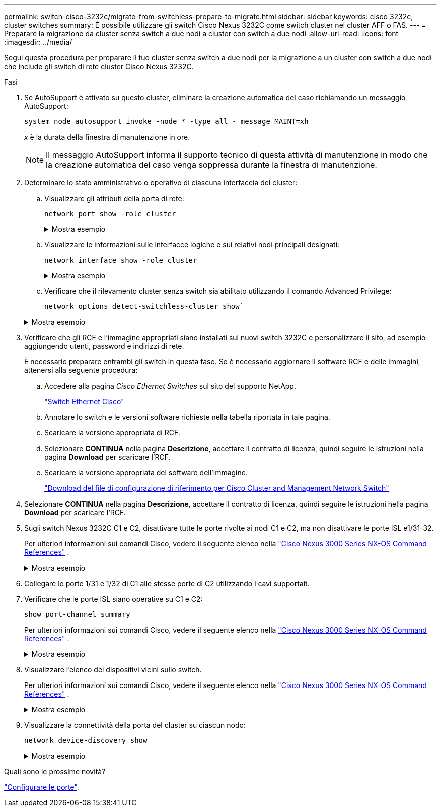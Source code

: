 ---
permalink: switch-cisco-3232c/migrate-from-switchless-prepare-to-migrate.html 
sidebar: sidebar 
keywords: cisco 3232c, cluster switches 
summary: È possibile utilizzare gli switch Cisco Nexus 3232C come switch cluster nel cluster AFF o FAS. 
---
= Preparare la migrazione da cluster senza switch a due nodi a cluster con switch a due nodi
:allow-uri-read: 
:icons: font
:imagesdir: ../media/


[role="lead"]
Segui questa procedura per preparare il tuo cluster senza switch a due nodi per la migrazione a un cluster con switch a due nodi che include gli switch di rete cluster Cisco Nexus 3232C.

.Fasi
. Se AutoSupport è attivato su questo cluster, eliminare la creazione automatica del caso richiamando un messaggio AutoSupport:
+
`system node autosupport invoke -node * -type all - message MAINT=xh`

+
_x_ è la durata della finestra di manutenzione in ore.

+
[NOTE]
====
Il messaggio AutoSupport informa il supporto tecnico di questa attività di manutenzione in modo che la creazione automatica del caso venga soppressa durante la finestra di manutenzione.

====
. Determinare lo stato amministrativo o operativo di ciascuna interfaccia del cluster:
+
.. Visualizzare gli attributi della porta di rete:
+
`network port show -role cluster`

+
.Mostra esempio
[%collapsible]
====
[listing, subs="+quotes"]
----
cluster::*> *network port show -role cluster*
  (network port show)
Node: n1
                                                                       Ignore
                                                  Speed(Mbps) Health   Health
Port      IPspace      Broadcast Domain Link MTU  Admin/Oper  Status   Status
--------- ------------ ---------------- ---- ---- ----------- -------- -----
e4a       Cluster      Cluster          up   9000 auto/40000  -
e4e       Cluster      Cluster          up   9000 auto/40000  -        -
Node: n2
                                                                       Ignore
                                                  Speed(Mbps) Health   Health
Port      IPspace      Broadcast Domain Link MTU  Admin/Oper  Status   Status
--------- ------------ ---------------- ---- ---- ----------- -------- -----
e4a       Cluster      Cluster          up   9000 auto/40000  -
e4e       Cluster      Cluster          up   9000 auto/40000  -
4 entries were displayed.
----
====
.. Visualizzare le informazioni sulle interfacce logiche e sui relativi nodi principali designati:
+
`network interface show -role cluster`

+
.Mostra esempio
[%collapsible]
====
[listing, subs="+quotes"]
----
cluster::*> *network interface show -role cluster*
 (network interface show)
            Logical    Status     Network            Current       Current Is
Vserver     Interface  Admin/Oper Address/Mask       Node          Port    Home
----------- ---------- ---------- ------------------ ------------- ------- ---
Cluster
            n1_clus1   up/up      10.10.0.1/24       n1            e4a     true
            n1_clus2   up/up      10.10.0.2/24       n1            e4e     true
            n2_clus1   up/up      10.10.0.3/24       n2            e4a     true
            n2_clus2   up/up      10.10.0.4/24       n2            e4e     true

4 entries were displayed.
----
====
.. Verificare che il rilevamento cluster senza switch sia abilitato utilizzando il comando Advanced Privilege:
+
`network options detect-switchless-cluster show``

+
.Mostra esempio
[%collapsible]
====
L'output dell'esempio seguente mostra che il rilevamento cluster senza switch è abilitato:

[listing, subs="+quotes"]
----
cluster::*> *network options detect-switchless-cluster show*
Enable Switchless Cluster Detection: true
----
====


. Verificare che gli RCF e l'immagine appropriati siano installati sui nuovi switch 3232C e personalizzare il sito, ad esempio aggiungendo utenti, password e indirizzi di rete.
+
È necessario preparare entrambi gli switch in questa fase. Se è necessario aggiornare il software RCF e delle immagini, attenersi alla seguente procedura:

+
.. Accedere alla pagina _Cisco Ethernet Switches_ sul sito del supporto NetApp.
+
link:https://mysupport.netapp.com/site/info/cisco-ethernet-switch/["Switch Ethernet Cisco"^]

.. Annotare lo switch e le versioni software richieste nella tabella riportata in tale pagina.
.. Scaricare la versione appropriata di RCF.
.. Selezionare *CONTINUA* nella pagina *Descrizione*, accettare il contratto di licenza, quindi seguire le istruzioni nella pagina *Download* per scaricare l'RCF.
.. Scaricare la versione appropriata del software dell'immagine.
+
link:https://mysupport.netapp.com/site/products/all/details/cisco-cluster-storage-switch/downloads-tab["Download del file di configurazione di riferimento per Cisco Cluster and Management Network Switch"^]



. Selezionare *CONTINUA* nella pagina *Descrizione*, accettare il contratto di licenza, quindi seguire le istruzioni nella pagina *Download* per scaricare l'RCF.
. Sugli switch Nexus 3232C C1 e C2, disattivare tutte le porte rivolte ai nodi C1 e C2, ma non disattivare le porte ISL e1/31-32.
+
Per ulteriori informazioni sui comandi Cisco, vedere il seguente elenco nella https://www.cisco.com/c/en/us/support/switches/nexus-3000-series-switches/products-command-reference-list.html["Cisco Nexus 3000 Series NX-OS Command References"^] .

+
.Mostra esempio
[%collapsible]
====
Nell'esempio seguente vengono mostrate le porte da 1 a 30 disattivate sugli switch cluster Nexus 3232C C1 e C2 utilizzando una configurazione supportata in RCF `NX3232_RCF_v1.0_24p10g_24p100g.txt`:

[listing, subs="+quotes"]
----
C1# copy running-config startup-config
[########################################] 100% Copy complete.
C1# configure
C1(config)# int e1/1/1-4,e1/2/1-4,e1/3/1-4,e1/4/1-4,e1/5/1-4,e1/6/1-4,e1/7-30
C1(config-if-range)# shutdown
C1(config-if-range)# exit
C1(config)# exit
C2# copy running-config startup-config
[########################################] 100% Copy complete.
C2# configure
C2(config)# int e1/1/1-4,e1/2/1-4,e1/3/1-4,e1/4/1-4,e1/5/1-4,e1/6/1-4,e1/7-30
C2(config-if-range)# shutdown
C2(config-if-range)# exit
C2(config)# exit
----
====
. Collegare le porte 1/31 e 1/32 di C1 alle stesse porte di C2 utilizzando i cavi supportati.
. Verificare che le porte ISL siano operative su C1 e C2:
+
`show port-channel summary`

+
Per ulteriori informazioni sui comandi Cisco, vedere il seguente elenco nella https://www.cisco.com/c/en/us/support/switches/nexus-3000-series-switches/products-command-reference-list.html["Cisco Nexus 3000 Series NX-OS Command References"^] .

+
.Mostra esempio
[%collapsible]
====
L'esempio seguente mostra Cisco `show port-channel summary` Comando utilizzato per verificare il funzionamento delle porte ISL su C1 e C2:

[listing, subs="+quotes"]
----
C1# *show port-channel summary*
Flags: D - Down         P - Up in port-channel (members)
       I - Individual   H - Hot-standby (LACP only)        s - Suspended    r - Module-removed
       S - Switched     R - Routed
       U - Up (port-channel)
       M - Not in use. Min-links not met
--------------------------------------------------------------------------------
      Port-
Group Channel      Type   Protocol  Member Ports
-------------------------------------------------------------------------------
1     Po1(SU)      Eth    LACP      Eth1/31(P)   Eth1/32(P)

C2# show port-channel summary
Flags: D - Down         P - Up in port-channel (members)
       I - Individual   H - Hot-standby (LACP only)        s - Suspended    r - Module-removed
       S - Switched     R - Routed
       U - Up (port-channel)
       M - Not in use. Min-links not met
--------------------------------------------------------------------------------

Group Port-        Type   Protocol  Member Ports
      Channel
--------------------------------------------------------------------------------
1     Po1(SU)      Eth    LACP      Eth1/31(P)   Eth1/32(P)
----
====
. Visualizzare l'elenco dei dispositivi vicini sullo switch.
+
Per ulteriori informazioni sui comandi Cisco, vedere il seguente elenco nella https://www.cisco.com/c/en/us/support/switches/nexus-3000-series-switches/products-command-reference-list.html["Cisco Nexus 3000 Series NX-OS Command References"^] .

+
.Mostra esempio
[%collapsible]
====
Nell'esempio riportato di seguito viene illustrato il comando Cisco `show cdp neighbors` utilizzato per visualizzare i dispositivi vicini sullo switch:

[listing, subs="+quotes"]
----
C1# *show cdp neighbors*
Capability Codes: R - Router, T - Trans-Bridge, B - Source-Route-Bridge
                  S - Switch, H - Host, I - IGMP, r - Repeater,
                  V - VoIP-Phone, D - Remotely-Managed-Device,                   s - Supports-STP-Dispute
Device-ID          Local Intrfce  Hldtme Capability  Platform      Port ID
C2                 Eth1/31        174    R S I s     N3K-C3232C  Eth1/31
C2                 Eth1/32        174    R S I s     N3K-C3232C  Eth1/32
Total entries displayed: 2
C2# show cdp neighbors
Capability Codes: R - Router, T - Trans-Bridge, B - Source-Route-Bridge
                  S - Switch, H - Host, I - IGMP, r - Repeater,
                  V - VoIP-Phone, D - Remotely-Managed-Device,                   s - Supports-STP-Dispute
Device-ID          Local Intrfce  Hldtme Capability  Platform      Port ID
C1                 Eth1/31        178    R S I s     N3K-C3232C  Eth1/31
C1                 Eth1/32        178    R S I s     N3K-C3232C  Eth1/32
Total entries displayed: 2
----
====
. Visualizzare la connettività della porta del cluster su ciascun nodo:
+
`network device-discovery show`

+
.Mostra esempio
[%collapsible]
====
L'esempio seguente mostra la connettività della porta del cluster visualizzata per una configurazione del cluster senza switch a due nodi:

[listing, subs="+quotes"]
----
cluster::*> *network device-discovery show*
            Local  Discovered
Node        Port   Device              Interface        Platform
----------- ------ ------------------- ---------------- ----------------
n1         /cdp
            e4a    n2                  e4a              FAS9000
            e4e    n2                  e4e              FAS9000
n2         /cdp
            e4a    n1                  e4a              FAS9000
            e4e    n1                  e4e              FAS9000
----
====


.Quali sono le prossime novità?
link:migrate-from-switchless-configure-ports.html["Configurare le porte"].
